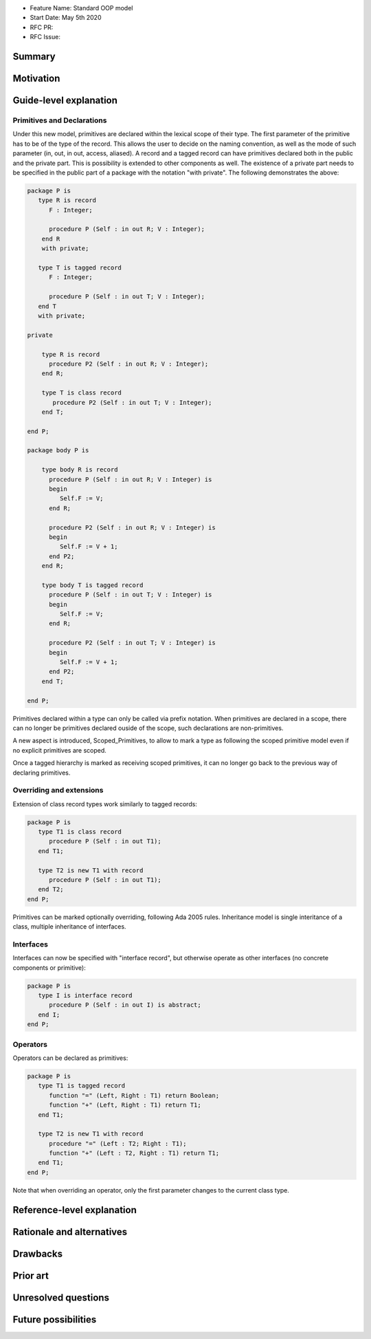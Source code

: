 - Feature Name: Standard OOP model
- Start Date: May 5th 2020
- RFC PR:
- RFC Issue:

Summary
=======

Motivation
==========

Guide-level explanation
=======================

Primitives and Declarations
---------------------------

Under this new model, primitives are declared within the lexical scope of their
type. The first parameter of the primitive has to be of the type of the record.
This allows the user to decide on the naming convention, as well as the mode of
such parameter (in, out, in out, access, aliased). A record and
a tagged record can have primitives declared both in the public and the private
part. This is possibility is extended to other components as well. The existence
of a private part needs to be specified in the public part of a package with
the notation "with private". The following demonstrates the above:

.. code-block:: ada

   package P is
      type R is record
         F : Integer;

         procedure P (Self : in out R; V : Integer);
       end R
       with private;

      type T is tagged record
         F : Integer;

         procedure P (Self : in out T; V : Integer);
      end T
      with private;

   private

       type R is record
         procedure P2 (Self : in out R; V : Integer);
       end R;

       type T is class record
          procedure P2 (Self : in out T; V : Integer);
       end T;

   end P;

   package body P is

       type body R is record
         procedure P (Self : in out R; V : Integer) is
         begin
            Self.F := V;
         end R;

         procedure P2 (Self : in out R; V : Integer) is
         begin
            Self.F := V + 1;
         end P2;
       end R;

       type body T is tagged record
         procedure P (Self : in out T; V : Integer) is
         begin
            Self.F := V;
         end R;

         procedure P2 (Self : in out T; V : Integer) is
         begin
            Self.F := V + 1;
         end P2;
       end T;

   end P;

Primitives declared within a type can only be called via prefix notation. When
primitives are declared in a scope, there can no longer be primitives declared
ouside of the scope, such declarations are non-primitives.

A new aspect is introduced, Scoped_Primitives, to allow to mark a type as
following the scoped primitive model even if no explicit primitives are scoped.

Once a tagged hierarchy is marked as receiving scoped primitives, it can no
longer go back to the previous way of declaring primitives.

Overriding and extensions
-------------------------

Extension of class record types work similarly to tagged records:

.. code-block:: ada

   package P is
      type T1 is class record
         procedure P (Self : in out T1);
      end T1;

      type T2 is new T1 with record
         procedure P (Self : in out T1);
      end T2;
   end P;

Primitives can be marked optionally overriding, following Ada 2005 rules.
Inheritance model is single interitance of a class, multiple inheritance of interfaces.

Interfaces
----------

Interfaces can now be specified with "interface record", but otherwise
operate as other interfaces (no concrete components or primitive):

.. code-block:: ada

   package P is
      type I is interface record
         procedure P (Self : in out I) is abstract;
      end I;
   end P;

Operators
---------

Operators can be declared as primitives:

.. code-block:: ada

   package P is
      type T1 is tagged record
         function "=" (Left, Right : T1) return Boolean;
         function "+" (Left, Right : T1) return T1;
      end T1;

      type T2 is new T1 with record
         procedure "=" (Left : T2; Right : T1);
         function "+" (Left : T2, Right : T1) return T1;
      end T1;
   end P;

Note that when overriding an operator, only the first parameter changes to the
current class type.

Reference-level explanation
===========================

Rationale and alternatives
==========================

Drawbacks
=========


Prior art
=========

Unresolved questions
====================

Future possibilities
====================

